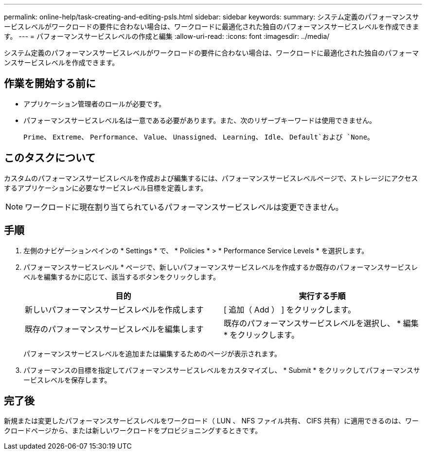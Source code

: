 ---
permalink: online-help/task-creating-and-editing-psls.html 
sidebar: sidebar 
keywords:  
summary: システム定義のパフォーマンスサービスレベルがワークロードの要件に合わない場合は、ワークロードに最適化された独自のパフォーマンスサービスレベルを作成できます。 
---
= パフォーマンスサービスレベルの作成と編集
:allow-uri-read: 
:icons: font
:imagesdir: ../media/


[role="lead"]
システム定義のパフォーマンスサービスレベルがワークロードの要件に合わない場合は、ワークロードに最適化された独自のパフォーマンスサービスレベルを作成できます。



== 作業を開始する前に

* アプリケーション管理者のロールが必要です。
* パフォーマンスサービスレベル名は一意である必要があります。また、次のリザーブキーワードは使用できません。
+
`Prime`、 `Extreme`、 `Performance`、 `Value`、 `Unassigned`、 `Learning`、 `Idle`、 `Default`および `None`。





== このタスクについて

カスタムのパフォーマンスサービスレベルを作成および編集するには、パフォーマンスサービスレベルページで、ストレージにアクセスするアプリケーションに必要なサービスレベル目標を定義します。

[NOTE]
====
ワークロードに現在割り当てられているパフォーマンスサービスレベルは変更できません。

====


== 手順

. 左側のナビゲーションペインの * Settings * で、 * Policies * > * Performance Service Levels * を選択します。
. パフォーマンスサービスレベル * ページで、新しいパフォーマンスサービスレベルを作成するか既存のパフォーマンスサービスレベルを編集するかに応じて、該当するボタンをクリックします。
+
|===
| 目的 | 実行する手順 


 a| 
新しいパフォーマンスサービスレベルを作成します
 a| 
[ 追加（ Add ） ] をクリックします。



 a| 
既存のパフォーマンスサービスレベルを編集します
 a| 
既存のパフォーマンスサービスレベルを選択し、 * 編集 * をクリックします。

|===
+
パフォーマンスサービスレベルを追加または編集するためのページが表示されます。

. パフォーマンスの目標を指定してパフォーマンスサービスレベルをカスタマイズし、 * Submit * をクリックしてパフォーマンスサービスレベルを保存します。




== 完了後

新規または変更したパフォーマンスサービスレベルをワークロード（ LUN 、 NFS ファイル共有、 CIFS 共有）に適用できるのは、ワークロードページから、または新しいワークロードをプロビジョニングするときです。
